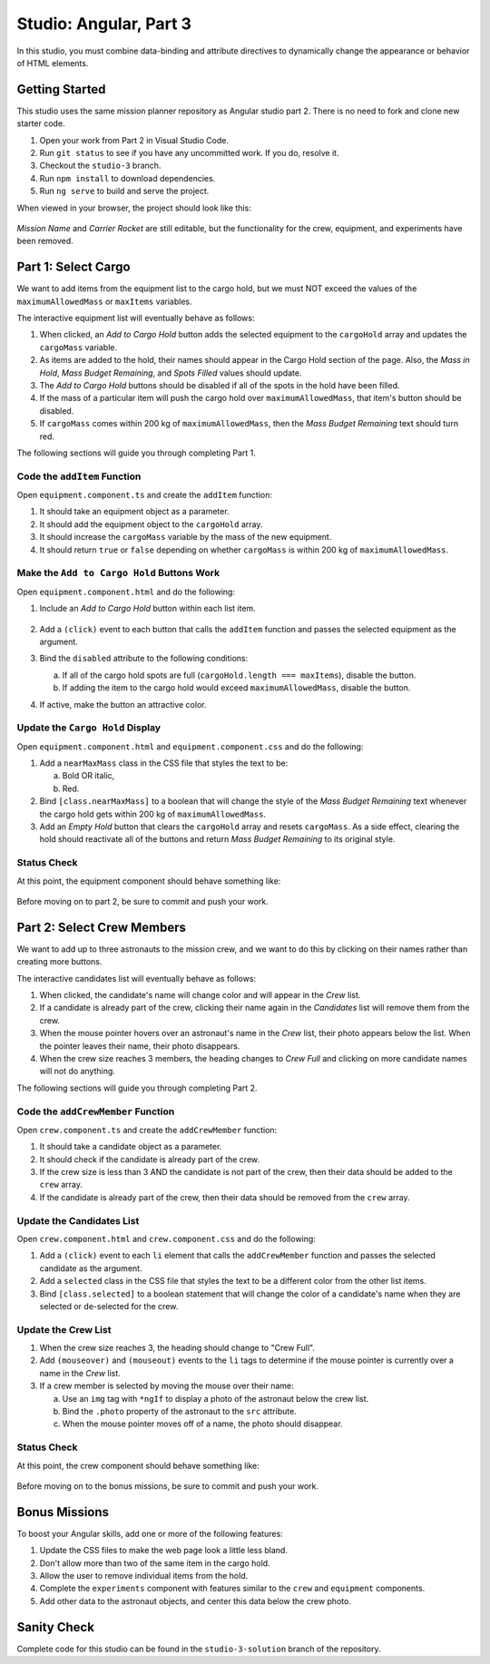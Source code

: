Studio: Angular, Part 3
========================

In this studio, you must combine data-binding and attribute directives to
dynamically change the appearance or behavior of HTML elements.

Getting Started
----------------

This studio uses the same mission planner repository as Angular studio part 2.
There is no need to fork and clone new starter code.

#. Open your work from Part 2 in Visual Studio Code.
#. Run ``git status`` to see if you have any uncommitted work. If you do,
   resolve it.
#. Checkout the ``studio-3`` branch.
#. Run ``npm install`` to download dependencies.
#. Run ``ng serve`` to build and serve the project.

When viewed in your browser, the project should look like this:

.. figure:: figures/angular-lsn3-starter-page.png
   :alt: Initial view of Angular studio 3.

*Mission Name* and *Carrier Rocket* are still editable, but the functionality
for the crew, equipment, and experiments have been removed.

Part 1: Select Cargo
---------------------

We want to add items from the equipment list to the cargo hold, but we must NOT
exceed the values of the ``maximumAllowedMass`` or ``maxItems`` variables.

The interactive equipment list will eventually behave as follows:

#. When clicked, an *Add to Cargo Hold* button adds the selected equipment to
   the ``cargoHold`` array and updates the ``cargoMass`` variable.
#. As items are added to the hold, their names should appear in the Cargo Hold
   section of the page. Also, the *Mass in Hold*, *Mass Budget Remaining*, and
   *Spots Filled* values should update.
#. The *Add to Cargo Hold* buttons should be disabled if all of the spots in
   the hold have been filled.
#. If the mass of a particular item will push the cargo hold over
   ``maximumAllowedMass``, that item's button should be disabled.
#. If ``cargoMass`` comes within 200 kg of ``maximumAllowedMass``, then the
   *Mass Budget Remaining* text should turn red.

The following sections will guide you through completing Part 1.

Code the ``addItem`` Function
^^^^^^^^^^^^^^^^^^^^^^^^^^^^^^

Open ``equipment.component.ts`` and create the ``addItem`` function:

#. It should take an equipment object as a parameter.
#. It should add the equipment object to the ``cargoHold`` array.
#. It should increase the ``cargoMass`` variable by the mass of the new
   equipment.
#. It should return ``true`` or ``false`` depending on whether ``cargoMass`` is
   within 200 kg of ``maximumAllowedMass``.

Make the ``Add to Cargo Hold`` Buttons Work
^^^^^^^^^^^^^^^^^^^^^^^^^^^^^^^^^^^^^^^^^^^^

Open ``equipment.component.html`` and do the following:

#. Include an *Add to Cargo Hold* button within each list item.

   .. figure:: figures/minimal-addtocargo-buttons.png
      :alt: Minimal *Add to Cargo Hold* button style.

#. Add a ``(click)`` event to each button that calls the ``addItem`` function
   and passes the selected equipment as the argument.
#. Bind the ``disabled`` attribute to the following conditions:

   a. If all of the cargo hold spots are full
      (``cargoHold.length === maxItems``), disable the button.
   b. If adding the item to the cargo hold would exceed ``maximumAllowedMass``,
      disable the button.

#. If active, make the button an attractive color.

.. figure:: figures/styled-addtocargo-buttons.png
   :alt: Final *Add to Cargo Hold* button style.

Update the ``Cargo Hold`` Display
^^^^^^^^^^^^^^^^^^^^^^^^^^^^^^^^^^

Open ``equipment.component.html`` and ``equipment.component.css`` and do the
following:

#. Add a ``nearMaxMass`` class in the CSS file that styles the text to be:

   a. Bold OR italic,
   b. Red.

#. Bind ``[class.nearMaxMass]`` to a boolean that will change the style of
   the *Mass Budget Remaining* text whenever the cargo hold gets within 200 kg
   of ``maximumAllowedMass``.
#. Add an *Empty Hold* button that clears the ``cargoHold`` array and resets
   ``cargoMass``. As a side effect, clearing the hold should reactivate all
   of the buttons and return *Mass Budget Remaining* to its original style.

Status Check
^^^^^^^^^^^^^

At this point, the equipment component should behave something like:

.. figure:: figures/equipment-list-interactions.gif
   :alt: Gif of Equipment list and Cargo Hold interactivity.

Before moving on to part 2, be sure to commit and push your work.

Part 2: Select Crew Members
----------------------------

We want to add up to three astronauts to the mission crew, and we want to do
this by clicking on their names rather than creating more buttons.

The interactive candidates list will eventually behave as follows:

#. When clicked, the candidate's name will change color and will appear in the
   *Crew* list.
#. If a candidate is already part of the crew, clicking their name again in the
   *Candidates* list will remove them from the crew.
#. When the mouse pointer hovers over an astronaut's name in the *Crew* list,
   their photo appears below the list. When the pointer leaves their name,
   their photo disappears.
#. When the crew size reaches 3 members, the heading changes to *Crew Full* and
   clicking on more candidate names will not do anything.

The following sections will guide you through completing Part 2.

Code the ``addCrewMember`` Function
^^^^^^^^^^^^^^^^^^^^^^^^^^^^^^^^^^^^

Open ``crew.component.ts`` and create the ``addCrewMember`` function:

#. It should take a candidate object as a parameter.
#. It should check if the candidate is already part of the crew.
#. If the crew size is less than 3 AND the candidate is not part of the crew,
   then their data should be added to the ``crew`` array.
#. If the candidate is already part of the crew, then their data should be
   removed from the ``crew`` array.

Update the Candidates List
^^^^^^^^^^^^^^^^^^^^^^^^^^^

Open ``crew.component.html`` and ``crew.component.css`` and do the following:

#. Add a ``(click)`` event to each ``li`` element that calls the
   ``addCrewMember`` function and passes the selected candidate as the
   argument.
#. Add a ``selected`` class in the CSS file that styles the text to be a
   different color from the other list items.
#. Bind ``[class.selected]`` to a boolean statement that will change the color
   of a candidate's name when they are selected or de-selected for the crew.

Update the Crew List
^^^^^^^^^^^^^^^^^^^^^

#. When the crew size reaches 3, the heading should change to "Crew Full".
#. Add ``(mouseover)`` and ``(mouseout)`` events to the ``li`` tags to
   determine if the mouse pointer is currently over a name in the *Crew* list.
#. If a crew member is selected by moving the mouse over their name:

   a. Use an ``img`` tag with ``*ngIf`` to display a photo of the astronaut
      below the crew list.
   b. Bind the ``.photo`` property of the astronaut to the ``src``
      attribute.
   c. When the mouse pointer moves off of a name, the photo should disappear.

Status Check
^^^^^^^^^^^^^

At this point, the crew component should behave something like:

.. figure:: figures/crew-list-interactions.gif
   :alt: Gif of the Candidates and Crew list interactivity.

Before moving on to the bonus missions, be sure to commit and push your work.

Bonus Missions
---------------

To boost your Angular skills, add one or more of the following features:

#. Update the CSS files to make the web page look a little less bland.
#. Don't allow more than two of the same item in the cargo hold.
#. Allow the user to remove individual items from the hold.
#. Complete the ``experiments`` component with features similar to the ``crew``
   and ``equipment`` components.
#. Add other data to the astronaut objects, and center this data below the
   crew photo.

Sanity Check
-------------

Complete code for this studio can be found in the ``studio-3-solution`` branch
of the repository.
